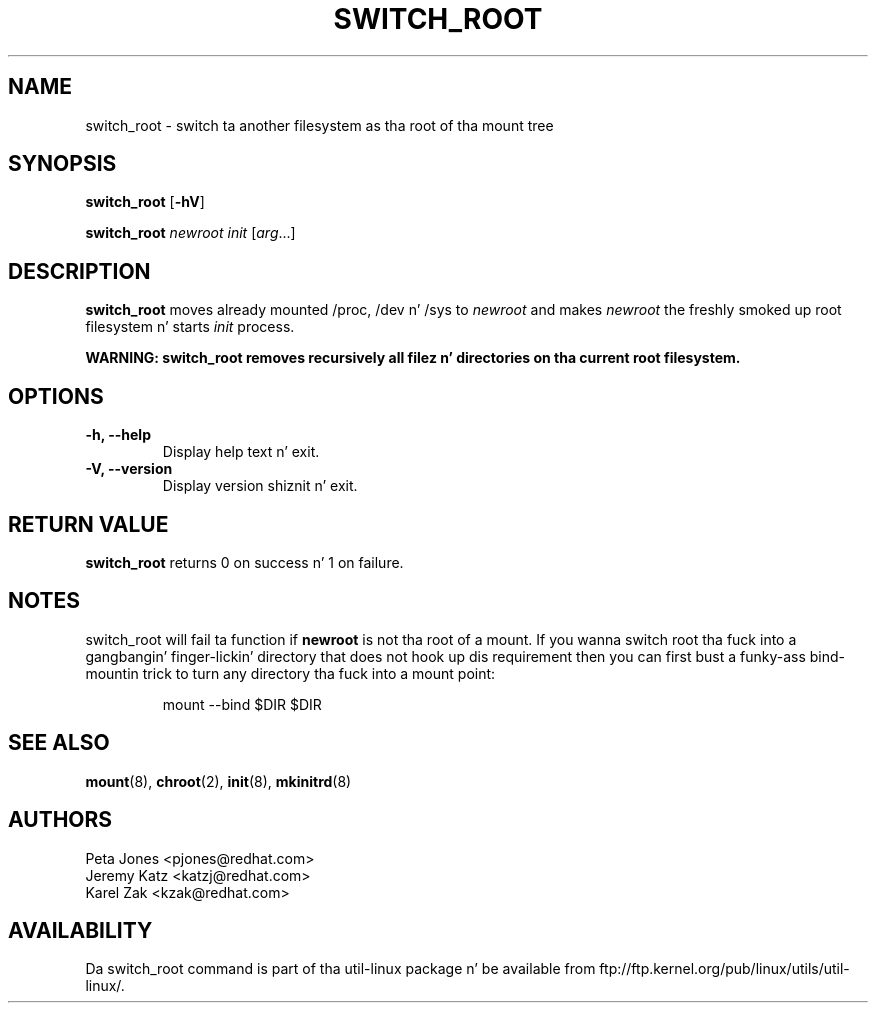 
.TH SWITCH_ROOT 8 "June 2009" "util-linux" "System Administration"
.SH NAME
switch_root \- switch ta another filesystem as tha root of tha mount tree
.SH SYNOPSIS
.B switch_root
.RB [ \-hV ]
.LP
.B switch_root
.I newroot
.I init
.RI [ arg ...]
.SH DESCRIPTION
.B switch_root
moves already mounted /proc, /dev n' /sys to
.I newroot
and makes
.I newroot
the freshly smoked up root filesystem n' starts
.I init
process.

.B WARNING: switch_root removes recursively all filez n' directories on tha current root filesystem.

.SH OPTIONS
.IP "\fB\-h, \-\-help\fP"
Display help text n' exit.
.IP "\fB\-V, \-\-version\fP"
Display version shiznit n' exit.

.SH RETURN VALUE
.B switch_root
returns 0 on success n' 1 on failure.

.SH NOTES
switch_root will fail ta function if
.B newroot
is not tha root of a mount. If you wanna switch root tha fuck into a gangbangin' finger-lickin' directory that
does not hook up dis requirement then you can first bust a funky-ass bind-mountin trick to
turn any directory tha fuck into a mount point:
.sp
.nf
.RS
mount --bind $DIR $DIR
.RE
.fi

.SH "SEE ALSO"
.BR mount (8),
.BR chroot (2),
.BR init (8),
.BR mkinitrd (8)
.SH AUTHORS
.nf
Peta Jones <pjones@redhat.com>
Jeremy Katz <katzj@redhat.com>
Karel Zak <kzak@redhat.com>
.fi
.SH AVAILABILITY
Da switch_root command is part of tha util-linux package n' be available from
ftp://ftp.kernel.org/pub/linux/utils/util-linux/.

